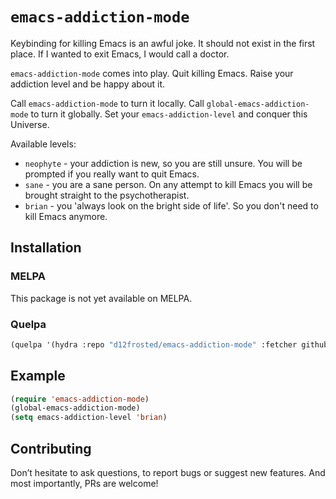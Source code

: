 * =emacs-addiction-mode=

Keybinding for killing Emacs is an awful joke. It should not exist in the first
place. If I wanted to exit Emacs, I would call a doctor.

=emacs-addiction-mode= comes into play. Quit killing Emacs. Raise your addiction
level and be happy about it.

Call =emacs-addiction-mode= to turn it locally. Call
=global-emacs-addiction-mode= to turn it globally. Set your
=emacs-addiction-level= and conquer this Universe.

Available levels:

- =neophyte= - your addiction is new, so you are still unsure. You will be
  prompted if you really want to quit Emacs.
- =sane= - you are a sane person. On any attempt to kill Emacs you will be brought
  straight to the psychotherapist.
- =brian= - you 'always look on the bright side of life'. So you don't need to
  kill Emacs anymore.

** Installation

*** MELPA

This package is not yet available on MELPA.

*** Quelpa

#+BEGIN_SRC emacs-lisp
  (quelpa '(hydra :repo "d12frosted/emacs-addiction-mode" :fetcher github))
#+END_SRC

** Example

#+BEGIN_SRC emacs-lisp
  (require 'emacs-addiction-mode)
  (global-emacs-addiction-mode)
  (setq emacs-addiction-level 'brian)
#+END_SRC

** Contributing

Don’t hesitate to ask questions, to report bugs or suggest new features. And
most importantly, PRs are welcome!
